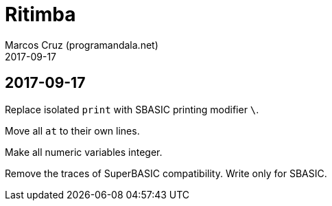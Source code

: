 = Ritimba
:author: Marcos Cruz (programandala.net)
:revdate: 2017-09-17

== 2017-09-17

Replace isolated `print` with SBASIC printing modifier `\`.

Move all `at` to their own lines.

Make all numeric variables integer.

Remove the traces of SuperBASIC compatibility. Write only for SBASIC.
